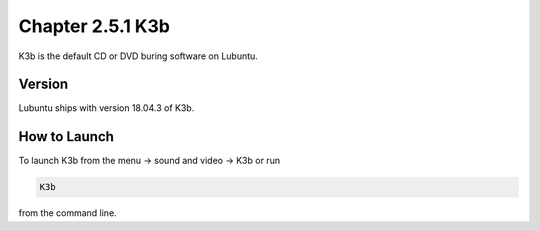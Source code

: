 Chapter 2.5.1 K3b
=================

K3b is the default CD or DVD buring software on Lubuntu. 

Version
-------
Lubuntu ships with version 18.04.3 of K3b. 

How to Launch
-------------
To launch K3b from the menu -> sound and video -> K3b or run 

.. code:: 

   K3b 
   
from the command line.
